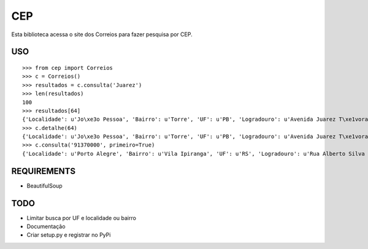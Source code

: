 =================================
 CEP
=================================

Esta biblioteca acessa o site dos Correios para fazer pesquisa por CEP.

USO
===

::

    >>> from cep import Correios
    >>> c = Correios()
    >>> resultados = c.consulta('Juarez')
    >>> len(resultados)
    100
    >>> resultados[64]
    {'Localidade': u'Jo\xe3o Pessoa', 'Bairro': u'Torre', 'UF': u'PB', 'Logradouro': u'Avenida Juarez T\xe1vora - de 1147/1148 a 1911/', 'CEP': u'58040-021'}
    >>> c.detalhe(64)
    {'Localidade': u'Jo\xe3o Pessoa', 'Bairro': u'Torre', 'UF': u'PB', 'Logradouro': u'Avenida Juarez T\xe1vora - de 1147/1148 a 1911/1912', 'CEP': u'58040-021'}
    >>> c.consulta('91370000', primeiro=True)
    {'Localidade': u'Porto Alegre', 'Bairro': u'Vila Ipiranga', 'UF': u'RS', 'Logradouro': u'Rua Alberto Silva - at\xe9 965/966', 'CEP': u'91370-000'}


REQUIREMENTS
============

* BeautifulSoup

TODO
====

* Limitar busca por UF e localidade ou bairro
* Documentação
* Criar setup.py e registrar no PyPi
